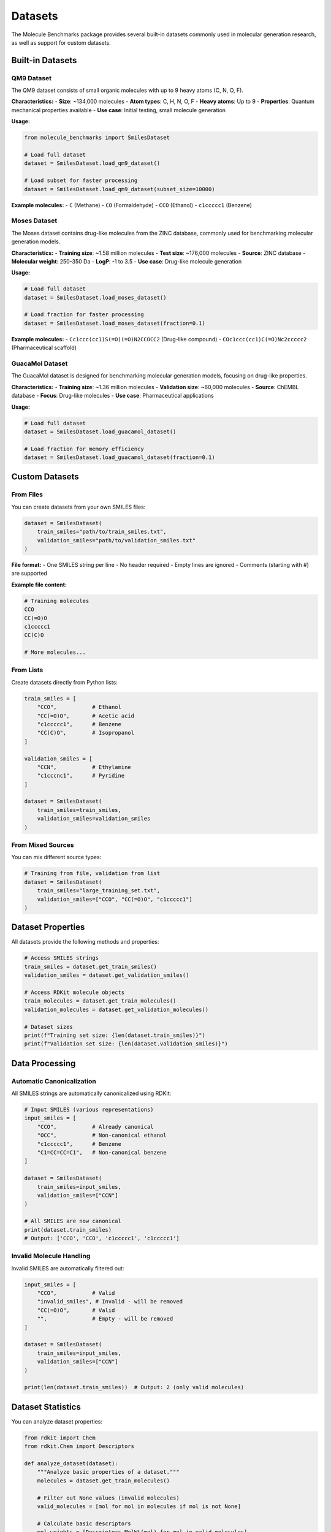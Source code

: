 Datasets
========

The Molecule Benchmarks package provides several built-in datasets commonly used in molecular generation research, as well as support for custom datasets.

Built-in Datasets
------------------

QM9 Dataset
~~~~~~~~~~~

The QM9 dataset consists of small organic molecules with up to 9 heavy atoms (C, N, O, F).

**Characteristics:**
- **Size**: ~134,000 molecules
- **Atom types**: C, H, N, O, F
- **Heavy atoms**: Up to 9
- **Properties**: Quantum mechanical properties available
- **Use case**: Initial testing, small molecule generation

**Usage:**

.. code-block:: python

   from molecule_benchmarks import SmilesDataset

   # Load full dataset
   dataset = SmilesDataset.load_qm9_dataset()

   # Load subset for faster processing
   dataset = SmilesDataset.load_qm9_dataset(subset_size=10000)

**Example molecules:**
- ``C`` (Methane)
- ``CO`` (Formaldehyde) 
- ``CCO`` (Ethanol)
- ``c1ccccc1`` (Benzene)

Moses Dataset
~~~~~~~~~~~~~

The Moses dataset contains drug-like molecules from the ZINC database, commonly used for benchmarking molecular generation models.

**Characteristics:**
- **Training size**: ~1.58 million molecules
- **Test size**: ~176,000 molecules
- **Source**: ZINC database
- **Molecular weight**: 250-350 Da
- **LogP**: -1 to 3.5
- **Use case**: Drug-like molecule generation

**Usage:**

.. code-block:: python

   # Load full dataset
   dataset = SmilesDataset.load_moses_dataset()

   # Load fraction for faster processing
   dataset = SmilesDataset.load_moses_dataset(fraction=0.1)

**Example molecules:**
- ``Cc1ccc(cc1)S(=O)(=O)N2CCOCC2`` (Drug-like compound)
- ``COc1ccc(cc1)C(=O)Nc2ccccc2`` (Pharmaceutical scaffold)

GuacaMol Dataset
~~~~~~~~~~~~~~~~

The GuacaMol dataset is designed for benchmarking molecular generation models, focusing on drug-like properties.

**Characteristics:**
- **Training size**: ~1.36 million molecules
- **Validation size**: ~60,000 molecules
- **Source**: ChEMBL database
- **Focus**: Drug-like molecules
- **Use case**: Pharmaceutical applications

**Usage:**

.. code-block:: python

   # Load full dataset
   dataset = SmilesDataset.load_guacamol_dataset()

   # Load fraction for memory efficiency
   dataset = SmilesDataset.load_guacamol_dataset(fraction=0.1)

Custom Datasets
---------------

From Files
~~~~~~~~~~

You can create datasets from your own SMILES files:

.. code-block:: python

   dataset = SmilesDataset(
       train_smiles="path/to/train_smiles.txt",
       validation_smiles="path/to/validation_smiles.txt"
   )

**File format:**
- One SMILES string per line
- No header required
- Empty lines are ignored
- Comments (starting with #) are supported

**Example file content:**

.. code-block:: text

   # Training molecules
   CCO
   CC(=O)O
   c1ccccc1
   CC(C)O
   
   # More molecules...

From Lists
~~~~~~~~~~

Create datasets directly from Python lists:

.. code-block:: python

   train_smiles = [
       "CCO",           # Ethanol
       "CC(=O)O",       # Acetic acid
       "c1ccccc1",      # Benzene
       "CC(C)O",        # Isopropanol
   ]
   
   validation_smiles = [
       "CCN",           # Ethylamine
       "c1cccnc1",      # Pyridine
   ]
   
   dataset = SmilesDataset(
       train_smiles=train_smiles,
       validation_smiles=validation_smiles
   )

From Mixed Sources
~~~~~~~~~~~~~~~~~~

You can mix different source types:

.. code-block:: python

   # Training from file, validation from list
   dataset = SmilesDataset(
       train_smiles="large_training_set.txt",
       validation_smiles=["CCO", "CC(=O)O", "c1ccccc1"]
   )

Dataset Properties
------------------

All datasets provide the following methods and properties:

.. code-block:: python

   # Access SMILES strings
   train_smiles = dataset.get_train_smiles()
   validation_smiles = dataset.get_validation_smiles()
   
   # Access RDKit molecule objects
   train_molecules = dataset.get_train_molecules()
   validation_molecules = dataset.get_validation_molecules()
   
   # Dataset sizes
   print(f"Training set size: {len(dataset.train_smiles)}")
   print(f"Validation set size: {len(dataset.validation_smiles)}")

Data Processing
---------------

Automatic Canonicalization
~~~~~~~~~~~~~~~~~~~~~~~~~~~

All SMILES strings are automatically canonicalized using RDKit:

.. code-block:: python

   # Input SMILES (various representations)
   input_smiles = [
       "CCO",           # Already canonical
       "OCC",           # Non-canonical ethanol
       "c1ccccc1",      # Benzene
       "C1=CC=CC=C1",   # Non-canonical benzene
   ]
   
   dataset = SmilesDataset(
       train_smiles=input_smiles,
       validation_smiles=["CCN"]
   )
   
   # All SMILES are now canonical
   print(dataset.train_smiles)
   # Output: ['CCO', 'CCO', 'c1ccccc1', 'c1ccccc1']

Invalid Molecule Handling
~~~~~~~~~~~~~~~~~~~~~~~~~~

Invalid SMILES are automatically filtered out:

.. code-block:: python

   input_smiles = [
       "CCO",           # Valid
       "invalid_smiles", # Invalid - will be removed
       "CC(=O)O",       # Valid
       "",              # Empty - will be removed
   ]
   
   dataset = SmilesDataset(
       train_smiles=input_smiles,
       validation_smiles=["CCN"]
   )
   
   print(len(dataset.train_smiles))  # Output: 2 (only valid molecules)

Dataset Statistics
------------------

You can analyze dataset properties:

.. code-block:: python

   from rdkit import Chem
   from rdkit.Chem import Descriptors
   
   def analyze_dataset(dataset):
       """Analyze basic properties of a dataset."""
       molecules = dataset.get_train_molecules()
       
       # Filter out None values (invalid molecules)
       valid_molecules = [mol for mol in molecules if mol is not None]
       
       # Calculate basic descriptors
       mol_weights = [Descriptors.MolWt(mol) for mol in valid_molecules]
       log_p_values = [Descriptors.MolLogP(mol) for mol in valid_molecules]
       
       print(f"Dataset size: {len(valid_molecules)}")
       print(f"Average molecular weight: {sum(mol_weights)/len(mol_weights):.2f}")
       print(f"Average LogP: {sum(log_p_values)/len(log_p_values):.2f}")
       
       # Atom count distribution
       atom_counts = [mol.GetNumAtoms() for mol in valid_molecules]
       print(f"Average atom count: {sum(atom_counts)/len(atom_counts):.2f}")

   # Analyze QM9 dataset
   dataset = SmilesDataset.load_qm9_dataset(subset_size=1000)
   analyze_dataset(dataset)

Best Practices
--------------

Dataset Selection
~~~~~~~~~~~~~~~~~

Choose datasets based on your application:

- **QM9**: Small molecules, initial testing, method development
- **Moses**: Drug-like molecules, pharmaceutical applications
- **GuacaMol**: Benchmark comparisons, drug discovery
- **Custom**: Domain-specific applications

Size Considerations
~~~~~~~~~~~~~~~~~~~

For development and testing:

.. code-block:: python

   # Start with small subsets
   dataset = SmilesDataset.load_qm9_dataset(subset_size=1000)
   
   # Scale up gradually
   dataset = SmilesDataset.load_moses_dataset(fraction=0.1)

For production benchmarking:

.. code-block:: python

   # Use full datasets for final evaluation
   dataset = SmilesDataset.load_moses_dataset()

Memory Management
~~~~~~~~~~~~~~~~~

For large datasets:

.. code-block:: python

   # Load in chunks or use fractions
   dataset = SmilesDataset.load_moses_dataset(fraction=0.5)
   
   # Monitor memory usage
   import psutil
   print(f"Memory usage: {psutil.virtual_memory().percent}%")

Data Quality
~~~~~~~~~~~~

Ensure high-quality training data:

.. code-block:: python

   # Check for duplicates
   train_set = set(dataset.train_smiles)
   validation_set = set(dataset.validation_smiles)
   overlap = train_set.intersection(validation_set)
   print(f"Train/validation overlap: {len(overlap)} molecules")
   
   # Check for invalid molecules
   invalid_count = len([mol for mol in dataset.get_train_molecules() if mol is None])
   print(f"Invalid molecules: {invalid_count}")

Dataset Splits
--------------

The built-in datasets use standard train/validation splits:

- **QM9**: 80% train, 20% validation
- **Moses**: Predefined train/test split from original paper
- **GuacaMol**: Predefined train/validation split

For custom datasets, consider:

.. code-block:: python

   import random
   
   def create_split(all_smiles, train_fraction=0.8):
       """Create train/validation split."""
       random.seed(42)  # For reproducibility
       random.shuffle(all_smiles)
       
       split_idx = int(len(all_smiles) * train_fraction)
       train_smiles = all_smiles[:split_idx]
       validation_smiles = all_smiles[split_idx:]
       
       return train_smiles, validation_smiles
   
   # Example usage
   all_molecules = ["CCO", "CC(=O)O", "c1ccccc1", "CC(C)O", "CCN"]
   train, validation = create_split(all_molecules)
   
   dataset = SmilesDataset(
       train_smiles=train,
       validation_smiles=validation
   )

Troubleshooting
---------------

Common Issues
~~~~~~~~~~~~~

**Large file loading errors:**
- Use ``fraction`` parameter to reduce memory usage
- Check available RAM before loading large datasets

**Invalid SMILES errors:**
- Ensure SMILES strings are properly formatted
- Check for special characters or encoding issues

**Network errors during download:**
- Check internet connection
- Try again after a few minutes
- Consider downloading datasets manually

**Memory errors:**
- Reduce dataset size using ``subset_size`` or ``fraction``
- Close other applications to free memory
- Consider using a machine with more RAM

Performance Tips
~~~~~~~~~~~~~~~~

- Cache loaded datasets to avoid repeated downloads
- Use appropriate dataset sizes for your computational resources
- Consider using SSD storage for faster file I/O
- Monitor memory usage when working with large datasets
